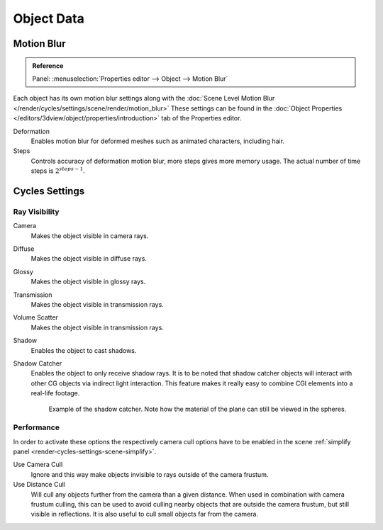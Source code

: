 
***********
Object Data
***********

.. _render-cycles-settings-object-motion-blur:

Motion Blur
===========

.. admonition:: Reference
   :class: refbox

   | Panel:    :menuselection:`Properties editor --> Object --> Motion Blur`

Each object has its own motion blur settings along with the
:doc:`Scene Level Motion Blur </render/cycles/settings/scene/render/motion_blur>`
These settings can be found in the :doc:`Object Properties </editors/3dview/object/properties/introduction>`
tab of the Properties editor.

Deformation
   Enables motion blur for deformed meshes such as animated characters, including hair.
Steps
   Controls accuracy of deformation motion blur, more steps gives more memory usage.
   The actual number of time steps is :math:`2^{steps -1}`.


Cycles Settings
===============

Ray Visibility
--------------

Camera
   Makes the object visible in camera rays.
Diffuse
   Makes the object visible in diffuse rays.
Glossy
   Makes the object visible in glossy rays.
Transmission
   Makes the object visible in transmission rays.
Volume Scatter
   Makes the object visible in transmission rays.
Shadow
   Enables the object to cast shadows.

Shadow Catcher
   Enables the object to only receive shadow rays.
   It is to be noted that shadow catcher objects will interact with other CG objects via indirect light interaction.
   This feature makes it really easy to combine CGI elements into a real-life footage.

   .. figure:: /images/render_cycles_settings_objects_object-data_shadow-catcher.png

      Example of the shadow catcher. Note how the material of the plane can still be viewed in the spheres.


Performance
-----------

In order to activate these options the respectively camera cull options have to be enabled
in the scene :ref:`simplify panel <render-cycles-settings-scene-simplify>`.

Use Camera Cull
   Ignore and this way make objects invisible to rays outside of the camera frustum.
Use Distance Cull
   Will cull any objects further from the camera than a given distance. When used in combination with
   camera frustum culling, this can be used to avoid culling nearby objects that are outside the camera frustum,
   but still visible in reflections. It is also useful to cull small objects far from the camera.
